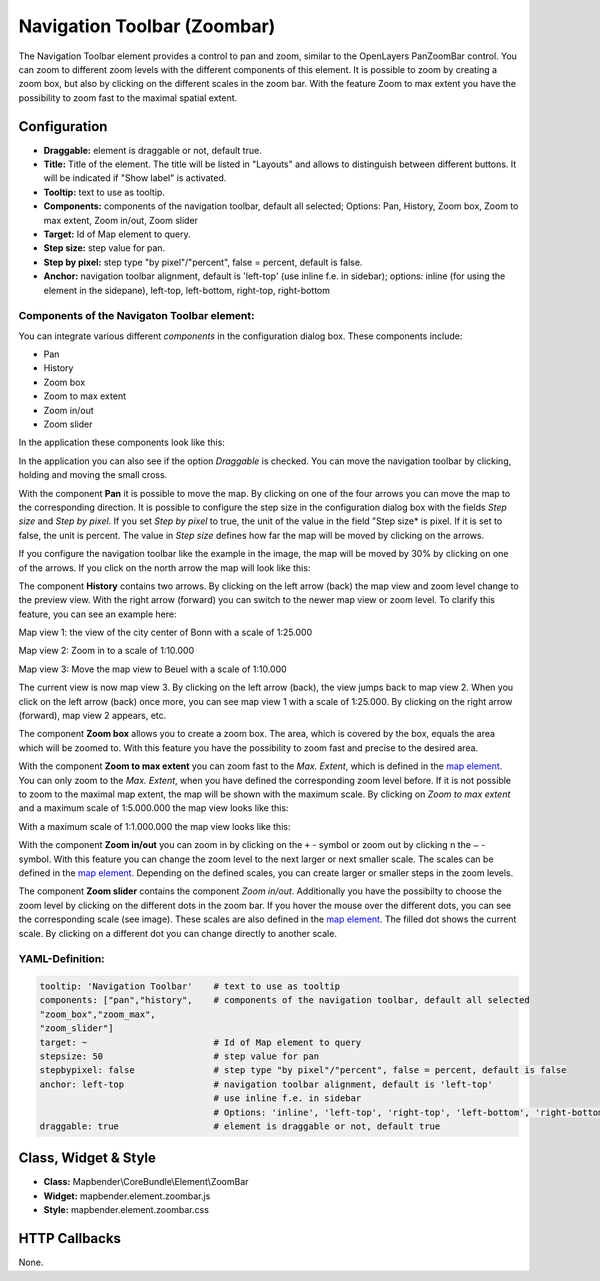 .. _zoom_bar:

Navigation Toolbar (Zoombar)
******************************

The Navigation Toolbar element provides a control to pan and zoom, similar to the OpenLayers PanZoomBar control. You can zoom to different zoom levels with the different components of this element. It is possible to zoom by creating a zoom box, but also by clicking on the different scales in the zoom bar. With the feature Zoom to max extent you have the possibility to zoom fast to the maximal spatial extent.

.. image:: ../../../figures/de/zoom_bar.png
     :scale: 80

Configuration
=============

.. image:: ../../../figures/zoom_bar_configuration.png
     :scale: 80

* **Draggable:** element is draggable or not, default true.
* **Title:** Title of the element. The title will be listed in "Layouts" and allows to distinguish between different buttons. It will be indicated if "Show label" is activated.
* **Tooltip:** text to use as tooltip.
* **Components:** components of the navigation toolbar, default all selected; Options: Pan, History, Zoom box, Zoom to max extent, Zoom in/out, Zoom slider
* **Target:** Id of Map element to query.
* **Step size:** step value for pan.
* **Step by pixel:** step type "by pixel"/"percent", false = percent, default is false.
* **Anchor:** navigation toolbar alignment, default is 'left-top' (use inline f.e. in sidebar); options: inline (for using the element in the sidepane), left-top, left-bottom, right-top, right-bottom


Components of the Navigaton Toolbar element:
---------------------------------------------
You can integrate various different *components* in the configuration dialog box. These components include:

* Pan
* History
* Zoom box
* Zoom to max extent
* Zoom in/out
* Zoom slider

In the application these components look like this:

.. image:: ../../../figures/zoom_bar_features.png
     :scale: 80

In the application you can also see if the option *Draggable* is checked. You can move the navigation toolbar by clicking, holding and moving the small cross.

With the component **Pan** it is possible to move the map. By clicking on one of the four arrows you can move the map to the corresponding direction. It is possible to configure the step size in the configuration dialog box with the fields *Step size* and *Step by pixel*. If you set *Step by pixel* to true, the unit of the value in the field "Step size* is pixel. If it is set to false, the unit is percent. The value in *Step size* defines how far the map will be moved by clicking on the arrows.

.. image:: ../../../figures/zoom_bar_example_step.png
     :scale: 80

If you configure the navigation toolbar like the example in the image, the map will be moved by 30% by clicking on one of the arrows. If you click on the north arrow the map will look like this:

.. image:: ../../../figures/de/navigationtoolbar_example_step_30percent.png
     :scale: 60

The component **History** contains two arrows. By clicking on the left arrow (back) the map view and zoom level change to the preview view. With the right arrow (forward) you can switch to the newer map view or zoom level. To clarify this feature, you can see an example here:

.. image:: ../../../figures/de/navigationtoolbar_example_history.png
     :scale: 60

Map view 1: the view of the city center of Bonn with a scale of 1:25.000

Map view 2: Zoom in to a scale of 1:10.000

Map view 3: Move the map view to Beuel with a scale of 1:10.000

The current view is now map view 3. By clicking on the left arrow (back), the view jumps back to map view 2. When you click on the left arrow (back) once more, you can see map view 1 with a scale of 1:25.000. By clicking on the right arrow (forward), map view 2 appears, etc.

The component **Zoom box** allows you to create a zoom box. The area, which is covered by the box, equals the area which will be zoomed to. With this feature you have the possibility to zoom fast and precise to the desired area.

.. image:: ../../../figures/de/navigationtoolbar_example_zoombox.png
     :scale: 60

With the component **Zoom to max extent** you can zoom fast to the *Max. Extent*, which is defined in the `map element <map.html>`_. You can only zoom to the *Max. Extent*, when you have defined the corresponding zoom level before. If it is not possible to zoom to the maximal map extent, the map will be shown with the maximum scale.
By clicking on *Zoom to max extent* and a maximum scale of 1:5.000.000 the map view looks like this:

.. image:: ../../../figures/de/navigationtoolbar_example_maxextent_5mio.png
     :scale: 60

With a maximum scale of 1:1.000.000 the map view looks like this:

.. image:: ../../../figures/de/navigationtoolbar_example_maxextent_1mio.png
     :scale: 60

With the component **Zoom in/out** you can zoom in by clicking on the ``+`` - symbol or zoom out by clicking n the ``–`` - symbol. With this feature you can change the zoom level to the next larger or next smaller scale. The scales can be defined in the `map element <map.html>`_. Depending on the defined scales, you can create larger or smaller steps in the zoom levels.

.. image:: ../../../figures/de/navigationtoolbar_example_zoominout.png
     :scale: 80

The component **Zoom slider** contains the component *Zoom in/out*. Additionally you have the possibilty to choose the zoom level by clicking on the different dots in the zoom bar. If you hover the mouse over the different dots, you can see the corresponding scale (see image). These scales are also defined in the `map element <map.html>`_. The filled dot shows the current scale. By clicking on a different dot you can change directly to another scale.

.. image:: ../../../figures/de/navigationtoolbar_example_zoomslider.png
     :scale: 80


YAML-Definition:
----------------

.. code-block:: yaml

   tooltip: 'Navigation Toolbar'    # text to use as tooltip
   components: ["pan","history",    # components of the navigation toolbar, default all selected
   "zoom_box","zoom_max",
   "zoom_slider"]
   target: ~                        # Id of Map element to query
   stepsize: 50                     # step value for pan
   stepbypixel: false               # step type "by pixel"/"percent", false = percent, default is false
   anchor: left-top                 # navigation toolbar alignment, default is 'left-top'
                                    # use inline f.e. in sidebar
                                    # Options: 'inline', 'left-top', 'right-top', 'left-bottom', 'right-bottom'
   draggable: true                  # element is draggable or not, default true

Class, Widget & Style
============================

* **Class:** Mapbender\\CoreBundle\\Element\\ZoomBar
* **Widget:** mapbender.element.zoombar.js
* **Style:** mapbender.element.zoombar.css

HTTP Callbacks
==============

None.
